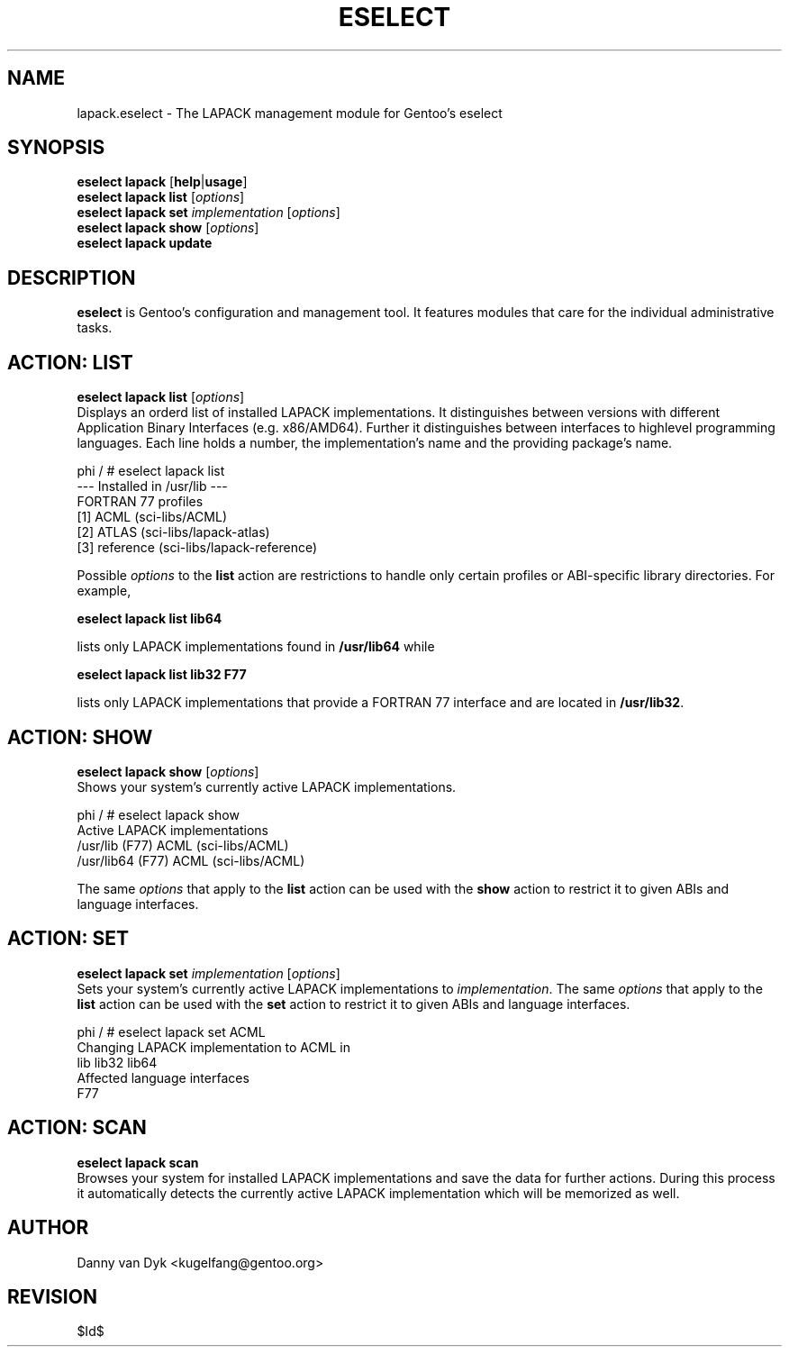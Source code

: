 .TH "ESELECT" "5" "April 2005" "Gentoo Linux" "eselect"
.SH "NAME"
lapack.eselect \- The LAPACK management module for Gentoo's eselect
.SH "SYNOPSIS"
\fBeselect lapack\fR [\fBhelp\fR|\fBusage\fR]
.br 
\fBeselect lapack\fR \fBlist\fR [\fIoptions\fR]
.br 
\fBeselect lapack\fR \fBset\fR \fIimplementation\fR [\fIoptions\fR]
.br 
\fBeselect lapack\fR \fBshow\fR [\fIoptions\fR]
.br 
\fBeselect lapack\fR \fBupdate\fR
.SH "DESCRIPTION"
\fBeselect\fR is Gentoo's configuration and management tool. It features
modules that care for the individual administrative tasks.
.SH "ACTION: LIST"
\fBeselect lapack list\fR [\fIoptions\fR]
.br 
Displays an orderd list of installed LAPACK implementations. It distinguishes between versions with different
Application Binary Interfaces (e.g. x86/AMD64). Further it distinguishes
between interfaces to highlevel programming languages. Each line holds
a number, the implementation's name and the providing package's name.

phi / # eselect lapack list
.br 
\-\-\- Installed in /usr/lib \-\-\-
.br 
FORTRAN 77 profiles
  [1]   ACML        (sci\-libs/ACML)
  [2]   ATLAS       (sci\-libs/lapack\-atlas)
  [3]   reference   (sci\-libs/lapack\-reference)


Possible \fIoptions\fR to the \fBlist\fR action are restrictions to
handle only certain profiles or ABI\-specific library directories. For example,
 
\fBeselect lapack list lib64\fR

lists only LAPACK implementations found in \fB/usr/lib64\fR while

\fBeselect lapack list lib32 F77\fR

lists only LAPACK implementations that provide a FORTRAN 77 interface
and are located in \fB/usr/lib32\fR.
.SH "ACTION: SHOW"
\fBeselect lapack show\fR [\fIoptions\fR]
.br 
Shows your system's currently active LAPACK implementations.

phi / # eselect lapack show
.br 
Active LAPACK implementations
  /usr/lib (F77)            ACML (sci\-libs/ACML)
  /usr/lib64 (F77)          ACML (sci\-libs/ACML)

The same \fIoptions\fR that apply to the \fBlist\fR action can be used
with the \fBshow\fR action to restrict it to given ABIs and language interfaces.
.SH "ACTION: SET"
\fBeselect lapack set\fR \fIimplementation\fR [\fIoptions\fR]
.br 
Sets your system's currently active LAPACK implementations to \fIimplementation\fR. 
The same \fIoptions\fR that apply to the \fBlist\fR action can be used
with the \fBset\fR action to restrict it to given ABIs and language interfaces.

phi / # eselect lapack set ACML
.br 
Changing LAPACK implementation to ACML in
.br 
  lib lib32 lib64
.br 
Affected language interfaces
  F77
.SH "ACTION: SCAN"
\fBeselect lapack scan\fR
.br 
Browses your system for installed LAPACK implementations
and save the data for further actions. During this process it automatically
detects the currently active LAPACK implementation which will be memorized as well.
.SH "AUTHOR"
Danny van Dyk <kugelfang@gentoo.org>
.SH "REVISION"
$Id$
